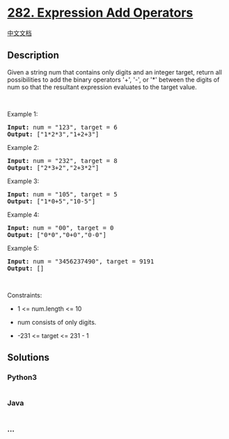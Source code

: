 * [[https://leetcode.com/problems/expression-add-operators][282.
Expression Add Operators]]
  :PROPERTIES:
  :CUSTOM_ID: expression-add-operators
  :END:
[[./solution/0200-0299/0282.Expression Add Operators/README.org][中文文档]]

** Description
   :PROPERTIES:
   :CUSTOM_ID: description
   :END:

#+begin_html
  <p>
#+end_html

Given a string num that contains only digits and an integer target,
return all possibilities to add the binary operators '+', '-', or '*'
between the digits of num so that the resultant expression evaluates to
the target value.

#+begin_html
  </p>
#+end_html

#+begin_html
  <p>
#+end_html

 

#+begin_html
  </p>
#+end_html

#+begin_html
  <p>
#+end_html

Example 1:

#+begin_html
  </p>
#+end_html

#+begin_html
  <pre><strong>Input:</strong> num = "123", target = 6
  <strong>Output:</strong> ["1*2*3","1+2+3"]
  </pre>
#+end_html

#+begin_html
  <p>
#+end_html

Example 2:

#+begin_html
  </p>
#+end_html

#+begin_html
  <pre><strong>Input:</strong> num = "232", target = 8
  <strong>Output:</strong> ["2*3+2","2+3*2"]
  </pre>
#+end_html

#+begin_html
  <p>
#+end_html

Example 3:

#+begin_html
  </p>
#+end_html

#+begin_html
  <pre><strong>Input:</strong> num = "105", target = 5
  <strong>Output:</strong> ["1*0+5","10-5"]
  </pre>
#+end_html

#+begin_html
  <p>
#+end_html

Example 4:

#+begin_html
  </p>
#+end_html

#+begin_html
  <pre><strong>Input:</strong> num = "00", target = 0
  <strong>Output:</strong> ["0*0","0+0","0-0"]
  </pre>
#+end_html

#+begin_html
  <p>
#+end_html

Example 5:

#+begin_html
  </p>
#+end_html

#+begin_html
  <pre><strong>Input:</strong> num = "3456237490", target = 9191
  <strong>Output:</strong> []
  </pre>
#+end_html

#+begin_html
  <p>
#+end_html

 

#+begin_html
  </p>
#+end_html

#+begin_html
  <p>
#+end_html

Constraints:

#+begin_html
  </p>
#+end_html

#+begin_html
  <ul>
#+end_html

#+begin_html
  <li>
#+end_html

1 <= num.length <= 10

#+begin_html
  </li>
#+end_html

#+begin_html
  <li>
#+end_html

num consists of only digits.

#+begin_html
  </li>
#+end_html

#+begin_html
  <li>
#+end_html

-231 <= target <= 231 - 1

#+begin_html
  </li>
#+end_html

#+begin_html
  </ul>
#+end_html

** Solutions
   :PROPERTIES:
   :CUSTOM_ID: solutions
   :END:

#+begin_html
  <!-- tabs:start -->
#+end_html

*** *Python3*
    :PROPERTIES:
    :CUSTOM_ID: python3
    :END:
#+begin_src python
#+end_src

*** *Java*
    :PROPERTIES:
    :CUSTOM_ID: java
    :END:
#+begin_src java
#+end_src

*** *...*
    :PROPERTIES:
    :CUSTOM_ID: section
    :END:
#+begin_example
#+end_example

#+begin_html
  <!-- tabs:end -->
#+end_html

